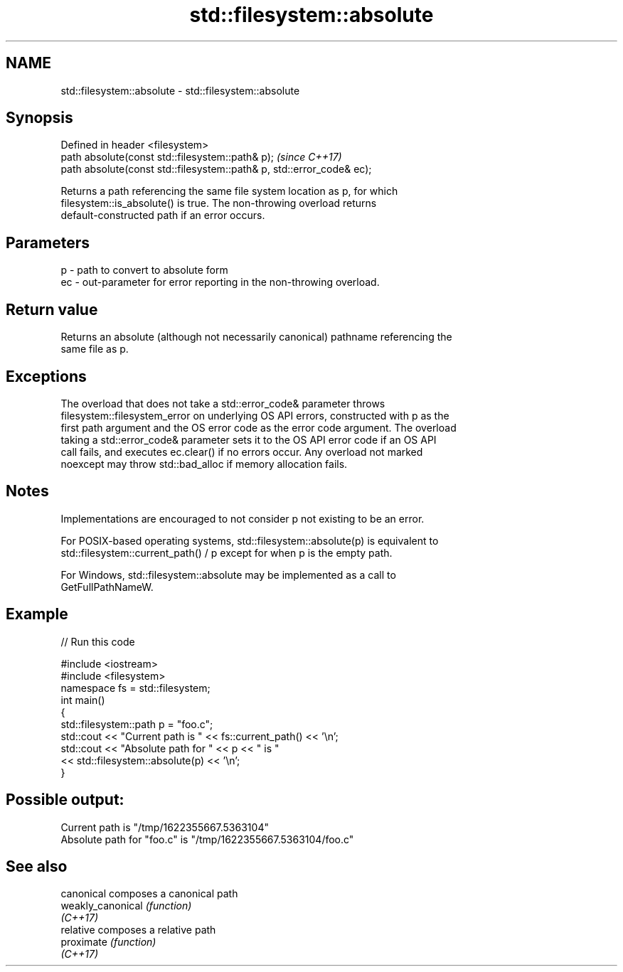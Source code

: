 .TH std::filesystem::absolute 3 "2022.07.31" "http://cppreference.com" "C++ Standard Libary"
.SH NAME
std::filesystem::absolute \- std::filesystem::absolute

.SH Synopsis
   Defined in header <filesystem>
   path absolute(const std::filesystem::path& p);                       \fI(since C++17)\fP
   path absolute(const std::filesystem::path& p, std::error_code& ec);

   Returns a path referencing the same file system location as p, for which
   filesystem::is_absolute() is true. The non-throwing overload returns
   default-constructed path if an error occurs.

.SH Parameters

   p  - path to convert to absolute form
   ec - out-parameter for error reporting in the non-throwing overload.

.SH Return value

   Returns an absolute (although not necessarily canonical) pathname referencing the
   same file as p.

.SH Exceptions

   The overload that does not take a std::error_code& parameter throws
   filesystem::filesystem_error on underlying OS API errors, constructed with p as the
   first path argument and the OS error code as the error code argument. The overload
   taking a std::error_code& parameter sets it to the OS API error code if an OS API
   call fails, and executes ec.clear() if no errors occur. Any overload not marked
   noexcept may throw std::bad_alloc if memory allocation fails.

.SH Notes

   Implementations are encouraged to not consider p not existing to be an error.

   For POSIX-based operating systems, std::filesystem::absolute(p) is equivalent to
   std::filesystem::current_path() / p except for when p is the empty path.

   For Windows, std::filesystem::absolute may be implemented as a call to
   GetFullPathNameW.

.SH Example


// Run this code

 #include <iostream>
 #include <filesystem>
 namespace fs = std::filesystem;
 int main()
 {
     std::filesystem::path p = "foo.c";
     std::cout << "Current path is " << fs::current_path() << '\\n';
     std::cout << "Absolute path for " << p << " is "
               << std::filesystem::absolute(p) << '\\n';
 }

.SH Possible output:

 Current path is "/tmp/1622355667.5363104"
 Absolute path for "foo.c" is "/tmp/1622355667.5363104/foo.c"

.SH See also

   canonical        composes a canonical path
   weakly_canonical \fI(function)\fP
   \fI(C++17)\fP
   relative         composes a relative path
   proximate        \fI(function)\fP
   \fI(C++17)\fP
